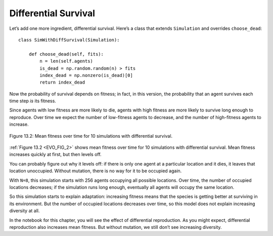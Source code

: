 Differential Survival
----------------------

.. _EVO_8:

Let’s add one more ingredient, differential survival. Here’s a class that extends ``Simulation`` and overrides ``choose_dead``:

::

    class SimWithDiffSurvival(Simulation):

        def choose_dead(self, fits):
            n = len(self.agents)
            is_dead = np.random.random(n) > fits
            index_dead = np.nonzero(is_dead)[0]
            return index_dead

Now the probability of survival depends on fitness; in fact, in this version, the probability that an agent survives each time step *is* its fitness.

.. _EVO_FIG_2:

Since agents with low fitness are more likely to die, agents with high fitness are more likely to survive long enough to reproduce. Over time we expect the number of low-fitness agents to decrease, and the number of high-fitness agents to increase.

.. figure:: Figures/figure_12.2.png
    :align: center
    :alt: "Figure 13.2: Mean fitness over time for 10 simulations with differential survival."

    Figure 13.2: Mean fitness over time for 10 simulations with differential survival.
   

:ref:`Figure 13.2 <EVO_FIG_2>` shows mean fitness over time for 10 simulations with differential survival. Mean fitness increases quickly at first, but then levels off.

You can probably figure out why it levels off: if there is only one agent at a particular location and it dies, it leaves that location unoccupied. Without mutation, there is no way for it to be occupied again.

With ``N=8``, this simulation starts with 256 agents occupying all possible locations. Over time, the number of occupied locations decreases; if the simulation runs long enough, eventually all agents will occupy the same location.

So this simulation starts to explain adaptation: increasing fitness means that the species is getting better at surviving in its environment. But the number of occupied locations decreases over time, so this model does not explain increasing diversity at all.

In the notebook for this chapter, you will see the effect of differential reproduction. As you might expect, differential reproduction also increases mean fitness. But without mutation, we still don’t see increasing diversity.

.. mchoice:: q_12.8
   :answer_a: Adaptation.
   :answer_b: The increasing diversity.
   :answer_c: The decrease in mean fitness.
   :answer_d: Increase of locations occupied over time.
   :correct: a
   :feedback_a: Correct! Increasing fitness means that the species is getting better at surviving in its environment.
   :feedback_b: Incorrect, the number of occupied locations decreases over time, so this model does not explain increasing diversity at all.
   :feedback_c: Incorrect, the decrease in mean fitness is not explained by simulation.
   :feedback_d: Incorrect, the number of occupied locations decrease.

   What does the simulation above explain?